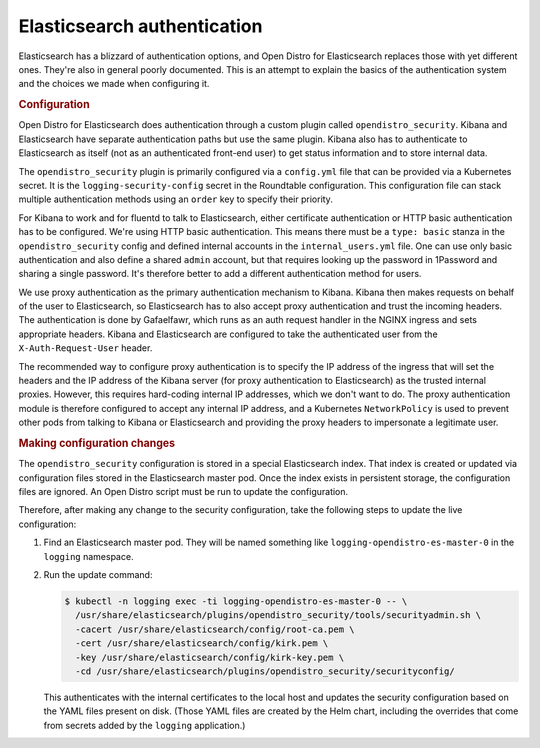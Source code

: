 ############################
Elasticsearch authentication
############################

Elasticsearch has a blizzard of authentication options, and Open Distro for Elasticsearch replaces those with yet different ones.
They're also in general poorly documented.
This is an attempt to explain the basics of the authentication system and the choices we made when configuring it.

.. rubric:: Configuration

Open Distro for Elasticsearch does authentication through a custom plugin called ``opendistro_security``.
Kibana and Elasticsearch have separate authentication paths but use the same plugin.
Kibana also has to authenticate to Elasticsearch as itself (not as an authenticated front-end user) to get status information and to store internal data.

The ``opendistro_security`` plugin is primarily configured via a ``config.yml`` file that can be provided via a Kubernetes secret.
It is the ``logging-security-config`` secret in the Roundtable configuration.
This configuration file can stack multiple authentication methods using an ``order`` key to specify their priority.

For Kibana to work and for fluentd to talk to Elasticsearch, either certificate authentication or HTTP basic authentication has to be configured.
We're using HTTP basic authentication.
This means there must be a ``type: basic`` stanza in the ``opendistro_security`` config and defined internal accounts in the ``internal_users.yml`` file.
One can use only basic authentication and also define a shared ``admin`` account, but that requires looking up the password in 1Password and sharing a single password.
It's therefore better to add a different authentication method for users.

We use proxy authentication as the primary authentication mechanism to Kibana.
Kibana then makes requests on behalf of the user to Elasticsearch, so Elasticsearch has to also accept proxy authentication and trust the incoming headers.
The authentication is done by Gafaelfawr, which runs as an auth request handler in the NGINX ingress and sets appropriate headers.
Kibana and Elasticsearch are configured to take the authenticated user from the ``X-Auth-Request-User`` header.

The recommended way to configure proxy authentication is to specify the IP address of the ingress that will set the headers and the IP address of the Kibana server (for proxy authentication to Elasticsearch) as the trusted internal proxies.
However, this requires hard-coding internal IP addresses, which we don't want to do.
The proxy authentication module is therefore configured to accept any internal IP address, and a Kubernetes ``NetworkPolicy`` is used to prevent other pods from talking to Kibana or Elasticsearch and providing the proxy headers to impersonate a legitimate user.

.. rubric:: Making configuration changes

The ``opendistro_security`` configuration is stored in a special Elasticsearch index.
That index is created or updated via configuration files stored in the Elasticsearch master pod.
Once the index exists in persistent storage, the configuration files are ignored.
An Open Distro script must be run to update the configuration.

Therefore, after making any change to the security configuration, take the following steps to update the live configuration:

#. Find an Elasticsearch master pod.
   They will be named something like ``logging-opendistro-es-master-0`` in the ``logging`` namespace.

#. Run the update command:

   .. code-block:: console

      $ kubectl -n logging exec -ti logging-opendistro-es-master-0 -- \
        /usr/share/elasticsearch/plugins/opendistro_security/tools/securityadmin.sh \
        -cacert /usr/share/elasticsearch/config/root-ca.pem \
        -cert /usr/share/elasticsearch/config/kirk.pem \
        -key /usr/share/elasticsearch/config/kirk-key.pem \
        -cd /usr/share/elasticsearch/plugins/opendistro_security/securityconfig/

   This authenticates with the internal certificates to the local host and updates the security configuration based on the YAML files present on disk.
   (Those YAML files are created by the Helm chart, including the overrides that come from secrets added by the ``logging`` application.)
